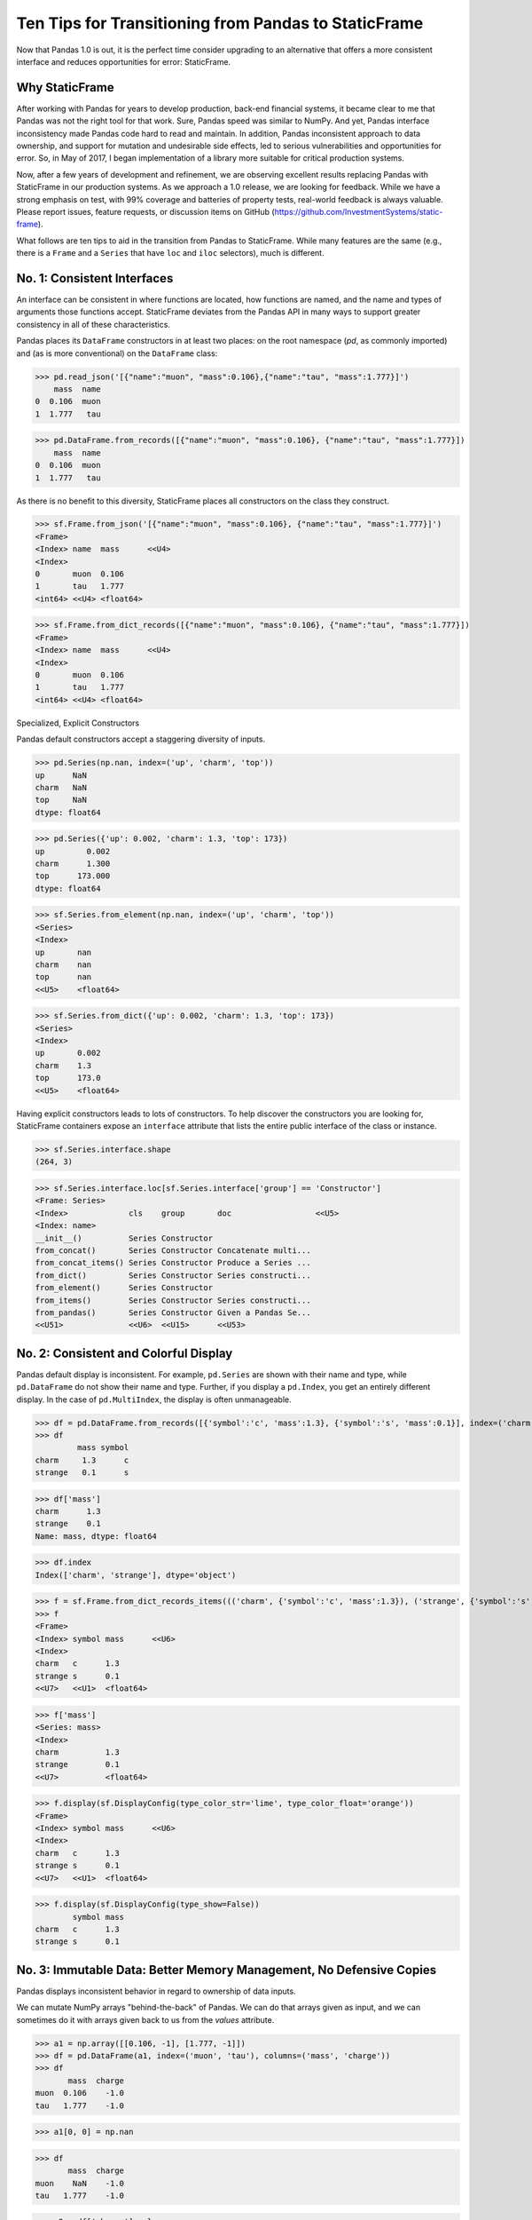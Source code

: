


Ten Tips for Transitioning from Pandas to StaticFrame
=============================================================

Now that Pandas 1.0 is out, it is the perfect time consider upgrading to an alternative that offers a more consistent interface and reduces opportunities for error: StaticFrame.


Why StaticFrame
______________________

After working with Pandas for years to develop production, back-end financial systems, it became clear to me that Pandas was not the right tool for that work. Sure, Pandas speed was similar to NumPy. And yet, Pandas interface inconsistency made Pandas code hard to read and maintain. In addition, Pandas inconsistent approach to data ownership, and support for mutation and undesirable side effects, led to serious vulnerabilities and opportunities for error. So, in May of 2017, I began implementation of a library more suitable for critical production systems.

Now, after a few years of development and refinement, we are observing excellent results replacing Pandas with StaticFrame in our production systems. As we approach a 1.0 release, we are looking for feedback. While we have a strong emphasis on test, with 99% coverage and batteries of property tests, real-world feedback is always valuable. Please report issues, feature requests, or discussion items on GitHub (https://github.com/InvestmentSystems/static-frame).

What follows are ten tips to aid in the transition from Pandas to StaticFrame. While many features are the same (e.g., there is a ``Frame`` and a ``Series`` that have ``loc`` and ``iloc`` selectors), much is different.


No. 1: Consistent Interfaces
______________________________________


An interface can be consistent in where functions are located, how functions are named, and the name and types of arguments those functions accept. StaticFrame deviates from the Pandas API in many ways to support greater consistency in all of these characteristics.


Pandas places its ``DataFrame`` constructors in at least two places: on the root namespace (`pd`, as commonly imported) and (as is more conventional) on the ``DataFrame`` class:


>>> pd.read_json('[{"name":"muon", "mass":0.106},{"name":"tau", "mass":1.777}]')
    mass  name
0  0.106  muon
1  1.777   tau

>>> pd.DataFrame.from_records([{"name":"muon", "mass":0.106}, {"name":"tau", "mass":1.777}])
    mass  name
0  0.106  muon
1  1.777   tau


As there is no benefit to this diversity, StaticFrame places all constructors on the class they construct.


>>> sf.Frame.from_json('[{"name":"muon", "mass":0.106}, {"name":"tau", "mass":1.777}]')
<Frame>
<Index> name  mass      <<U4>
<Index>
0       muon  0.106
1       tau   1.777
<int64> <<U4> <float64>

>>> sf.Frame.from_dict_records([{"name":"muon", "mass":0.106}, {"name":"tau", "mass":1.777}])
<Frame>
<Index> name  mass      <<U4>
<Index>
0       muon  0.106
1       tau   1.777
<int64> <<U4> <float64>




Specialized, Explicit Constructors

Pandas default constructors accept a staggering diversity of inputs.


>>> pd.Series(np.nan, index=('up', 'charm', 'top'))
up      NaN
charm   NaN
top     NaN
dtype: float64

>>> pd.Series({'up': 0.002, 'charm': 1.3, 'top': 173})
up         0.002
charm      1.300
top      173.000
dtype: float64



>>> sf.Series.from_element(np.nan, index=('up', 'charm', 'top'))
<Series>
<Index>
up       nan
charm    nan
top      nan
<<U5>    <float64>

>>> sf.Series.from_dict({'up': 0.002, 'charm': 1.3, 'top': 173})
<Series>
<Index>
up       0.002
charm    1.3
top      173.0
<<U5>    <float64>



Having explicit constructors leads to lots of constructors. To help discover the constructors you are looking for, StaticFrame containers expose an ``interface`` attribute that lists the entire public interface of the class or instance.


>>> sf.Series.interface.shape
(264, 3)


>>> sf.Series.interface.loc[sf.Series.interface['group'] == 'Constructor']
<Frame: Series>
<Index>             cls    group       doc                  <<U5>
<Index: name>
__init__()          Series Constructor
from_concat()       Series Constructor Concatenate multi...
from_concat_items() Series Constructor Produce a Series ...
from_dict()         Series Constructor Series constructi...
from_element()      Series Constructor
from_items()        Series Constructor Series constructi...
from_pandas()       Series Constructor Given a Pandas Se...
<<U51>              <<U6>  <<U15>      <<U53>





No. 2: Consistent and Colorful Display
___________________________________________


Pandas default display is inconsistent. For example, ``pd.Series`` are shown with their name and type, while ``pd.DataFrame`` do not show their name and type. Further, if you display a ``pd.Index``, you get an entirely different display. In the case of ``pd.MultiIndex``, the display is often unmanageable.

>>> df = pd.DataFrame.from_records([{'symbol':'c', 'mass':1.3}, {'symbol':'s', 'mass':0.1}], index=('charm', 'strange'))
>>> df
         mass symbol
charm     1.3      c
strange   0.1      s

>>> df['mass']
charm      1.3
strange    0.1
Name: mass, dtype: float64

>>> df.index
Index(['charm', 'strange'], dtype='object')





>>> f = sf.Frame.from_dict_records_items((('charm', {'symbol':'c', 'mass':1.3}), ('strange', {'symbol':'s', 'mass':0.1})))
>>> f
<Frame>
<Index> symbol mass      <<U6>
<Index>
charm   c      1.3
strange s      0.1
<<U7>   <<U1>  <float64>

>>> f['mass']
<Series: mass>
<Index>
charm          1.3
strange        0.1
<<U7>          <float64>



>>> f.display(sf.DisplayConfig(type_color_str='lime', type_color_float='orange'))
<Frame>
<Index> symbol mass      <<U6>
<Index>
charm   c      1.3
strange s      0.1
<<U7>   <<U1>  <float64>



>>> f.display(sf.DisplayConfig(type_show=False))
        symbol mass
charm   c      1.3
strange s      0.1




No. 3: Immutable Data: Better Memory Management, No Defensive Copies
___________________________________________________________________________________


Pandas displays inconsistent behavior in regard to ownership of data inputs.


We can mutate NumPy arrays "behind-the-back" of Pandas. We can do that arrays given as input, and we can sometimes do it with arrays given back to us from the `values` attribute.

>>> a1 = np.array([[0.106, -1], [1.777, -1]])
>>> df = pd.DataFrame(a1, index=('muon', 'tau'), columns=('mass', 'charge'))
>>> df
       mass  charge
muon  0.106    -1.0
tau   1.777    -1.0

>>> a1[0, 0] = np.nan

>>> df
       mass  charge
muon    NaN    -1.0
tau   1.777    -1.0



>>> a2 = df['charge'].values
>>> a2
array([-1., -1.])
>>> a2[1] = np.nan


>>> df
       mass  charge
muon    NaN    -1.0
tau   1.777     NaN






With StaticFrame, mutation is never allowed, either via StaticFrame containers, or via direct access to underlying arrays.


>>> f = sf.Frame.from_dict_records_items((('charm', {'symbol':'c', 'mass':1.3}), ('strange', {'symbol':'s', 'mass':0.1})))


>>> f.loc['charm', 'mass'] = np.nan
Traceback (most recent call last):
  File "<console>", line 1, in <module>
TypeError: 'InterfaceGetItem' object does not support item assignment

>>> f['mass'].values[1] = 100
Traceback (most recent call last):
  File "<console>", line 1, in <module>
ValueError: assignment destination is read-only


Renaming, or relabeling, or similar operations do not have to copy underlying data, and are thus fast, light-weight operations.

>>> f.rename('fermion')
<Frame: fermion>
<Index>          symbol mass      <<U6>
<Index>
charm            c      1.3
strange          s      0.1
<<U7>            <<U1>  <float64>



Horizontal (axis 1) concatenation, if indices align, can be done without copying data.


>>> s = sf.Series.from_dict(dict(charm=0.666, strange=-0.333), name='charge')

>>> sf.Frame.from_concat((f, s), axis=1)
<Frame>
<Index> symbol mass      charge    <<U6>
<Index>
charm   c      1.3       0.666
strange s      0.1       -0.333
<<U7>   <<U1>  <float64> <float64>





No. 4: Assignment is a Function; Assignment Preserves Types
_____________________________________________________________


While Pandas permits arbitrary assignment, it does not manage the types of mutated arrays, resulting in some undesirable bahavior, such as assigning a float into an integer `pd.Series`.

>>> s = pd.Series((-1, -1), index=('tau', 'down'))
>>> s
tau    -1
down   -1
dtype: int64
>>> s['down'] = -0.333
>>> s
tau    -1
down    0
dtype: int64



With StaticFrame, assignment is a function that returns a new object, and evaluates types to insure that the resultant array can contain the assigned value.


>>> s = sf.Series((-1, -1), index=('tau', 'down'))
>>> s
<Series>
<Index>
tau      -1
down     -1
<<U4>    <int64>

>>> s.assign['down'](-0.333)
<Series>
<Index>
tau      -1.0
down     -0.333
<<U4>    <float64>



Assignment on a ``Frame`` works the same way. Yet, as data structure that contains heterogeneous types of columnar data, assignment only mutates what needs to change, reusing unchanged columns without copying data.


>>> f = sf.Frame.from_dict_records_items((('charm', {'charge':0.666, 'mass':1.3}), ('strange', {'charge':-0.333, 'mass':0.1})))

>>> f
<Frame>
<Index> charge    mass      <<U6>
<Index>
charm   0.666     1.3
strange -0.333    0.1
<<U7>   <float64> <float64>


>>> f.loc['charm', 'charge']
0.666

>>> f.assign.loc['charm', 'charge'](Fraction(2, 3))
<Frame>
<Index> charge   mass      <<U6>
<Index>
charm   2/3      1.3
strange -0.333   0.1
<<U7>   <object> <float64>




No. 5: Iterators are for Iterating and Function Application
________________________________________________________________

Pandas has separate functions for iterating and function application, even though function application requires iteration.

For example, Pandas has ``DataFrame.iteritems``, ``DataFrame.iterrows``, ``DataFrame.itertuples``, ``DataFrame.groupby`` for iteration, and ``DataFrame.apply`` and ``DataFrame.applymap`` for function application.

StaticFrame avoids this complexity by exposing, on all iterators, ``apply`` (for functions) and various functions for using mapping types (such as ``map_any`` and ``map_fill``).




>>> f = sf.Frame.from_records((('muon', 0.106, -1.0, 'lepton'), ('tau', 1.777, -1.0, 'lepton'), ('charm', 1.3, 0.666, 'quark'), ('strange', 0.1, -0.333, 'quark')), columns=('name', 'mass', 'charge', 'type'))
>>> f
<Frame>
<Index> name    mass      charge    type   <<U6>
<Index>
0       muon    0.106     -1.0      lepton
1       tau     1.777     -1.0      lepton
2       charm   1.3       0.666     quark
3       strange 0.1       -0.333    quark
<int64> <<U7>   <float64> <float64> <<U6>


>>> f = f.set_index('name', drop=True)
>>> f
<Frame>
<Index>       mass      charge    type   <<U6>
<Index: name>
muon          0.106     -1.0      lepton
tau           1.777     -1.0      lepton
charm         1.3       0.666     quark
strange       0.1       -0.333    quark
<<U7>         <float64> <float64> <<U6>



So we can iterate over elements in a ``Series`` with ``iter_element()``.

>>> tuple(f['type'].iter_element())
('lepton', 'lepton', 'quark', 'quark')


We can reuse the same iterator to do function application, simply by using the ``apply`` method.

>>> f['type'].iter_element().apply(lambda e: e.upper())
<Series>
<Index>
muon     LEPTON
tau      LEPTON
charm    QUARK
strange  QUARK
<<U7>    <<U6>





The same design is applied to ``Frame``.


>>> f.iter_element().apply(lambda e: str(e).rjust(8, '_'))
<Frame>
<Index>       mass     charge   type     <<U6>
<Index: name>
muon          ___0.106 ____-1.0 __lepton
tau           ___1.777 ____-1.0 __lepton
charm         _____1.3 ___0.666 ___quark
strange       _____0.1 __-0.333 ___quark
<<U7>         <object> <object> <object>



For axis (row or column) iterators, we supply an axis argument to determine the inputs into the function. We can choose how to represent the axis values, either as an array, a ``NamedTuple``, or a ``Series``.

For example, to apply a function to columns, we can do the following.

>>> f[['mass', 'charge']].iter_array(axis=0).apply(np.sum)
<Series>
<Index>
mass     3.283
charge   -1.667
<<U6>    <float64>


If we need key, value pairs for each function application, we can use the corresponding iterator that returns items pairs.

>>> f.iter_array_items(axis=0).apply(lambda k, v: v.sum() if k != 'type' else np.nan)
<Series>
<Index>
mass     3.283
charge   -1.667
type     nan
<<U6>    <float64>


To apply a function to each row, we can do the following.

>>> f.iter_series(axis=1).apply(lambda s: s['mass'] > 1 and s['type'] == 'quark')
<Series>
<Index>
muon     False
tau      False
charm    True
strange  False
<<U7>    <bool>


Group iteration works exactly the same way.

>>> f.iter_group('type').apply(lambda f: f['mass'].mean())
<Series>
<Index>
lepton   0.9415
quark    0.7000000000000001
<<U6>    <float64>
>>>




No. 6: Strict, Grow-Only Frames
_____________________________________________

A common use of ``pd.DataFrame`` is to load initial data, then produce derived data by adding additional columns. ``StaticFrame`` makes this approach less vulnerable to error by using strict, grow-only tables called ``FrameGO``.


>>> f = sf.FrameGO.from_records(((0.106, -1.0, 'lepton'), (1.777, -1.0, 'lepton'), (1.3, 0.666, 'quark'), (0.1, -0.333, 'quark')), columns=('mass', 'charge', 'type'), index=('muon', 'tau', 'charm', 'strange'))

>>> f['positive'] = f['charge'] > 0

>>> f
<FrameGO>
<IndexGO> mass      charge    type   positive <<U8>
<Index>
muon      0.106     -1.0      lepton False
tau       1.777     -1.0      lepton False
charm     1.3       0.666     quark  True
strange   0.1       -0.333    quark  False





No 7: Typed Datetime Indices: Everything is not a Nanosecond
__________________________________________________________________

Pandas models every date or timestamp as a NumPy nanosecond ``datetime64`` object, regardless if nanosecond resolution is needed or practical. This has the amusing side effect of creating a "Y2262 problem": not permitting dates beyond 2262-04-11.


>>> pd.date_range('1980', '2262-04-11')
DatetimeIndex(['1980-01-01', '1980-01-02', '1980-01-03', '1980-01-04',
               '1980-01-05', '1980-01-06', '1980-01-07', '1980-01-08',
               '1980-01-09', '1980-01-10',
               ...
               '2262-04-02', '2262-04-03', '2262-04-04', '2262-04-05',
               '2262-04-06', '2262-04-07', '2262-04-08', '2262-04-09',
               '2262-04-10', '2262-04-11'],
              dtype='datetime64[ns]', length=103100, freq='D')


>>> pd.date_range('1980', '2262-04-12')
Traceback (most recent call last):
  File "<console>", line 1, in <module>
  File "/home/ariza/.env37/lib/python3.7/site-packages/pandas/core/indexes/datetimes.py", line 2749, in date_range
    closed=closed, **kwargs)
  File "/home/ariza/.env37/lib/python3.7/site-packages/pandas/core/indexes/datetimes.py", line 381, in __new__
    ambiguous=ambiguous)
  File "/home/ariza/.env37/lib/python3.7/site-packages/pandas/core/indexes/datetimes.py", line 479, in _generate
    end = Timestamp(end)
  File "pandas/_libs/tslibs/timestamps.pyx", line 644, in pandas._libs.tslibs.timestamps.Timestamp.__new__
  File "pandas/_libs/tslibs/conversion.pyx", line 275, in pandas._libs.tslibs.conversion.convert_to_tsobject
  File "pandas/_libs/tslibs/conversion.pyx", line 470, in pandas._libs.tslibs.conversion.convert_str_to_tsobject
  File "pandas/_libs/tslibs/conversion.pyx", line 439, in pandas._libs.tslibs.conversion.convert_str_to_tsobject
  File "pandas/_libs/tslibs/np_datetime.pyx", line 121, in pandas._libs.tslibs.np_datetime.check_dts_bounds
pandas._libs.tslibs.np_datetime.OutOfBoundsDatetime: Out of bounds nanosecond timestamp: 2262-04-12 00:00:00



As date/time indices are often used for things much larger than nanoseconds, such as years and dates, StaticFrame offers fixed diverse, typed datetime indices. This permits more explicit usage, and avoids the "Y2262 problem".


>>> sf.IndexYear.from_year_range(1980, 3000)
<IndexYear>
1980
1981
1982
1983
1984
1985
1986
1987
1988
1989
1990
1991
1992
1993
1994
1995
...
2985
2986
2987
2988
2989
2990
2991
2992
2993
2994
2995
2996
2997
2998
2999
3000
<datetime64[Y]>



>>> sf.IndexDate.from_year_range(1980, 3000)
<IndexDate>
1980-01-01
1980-01-02
1980-01-03
1980-01-04
1980-01-05
1980-01-06
1980-01-07
1980-01-08
1980-01-09
1980-01-10
1980-01-11
1980-01-12
1980-01-13
1980-01-14
1980-01-15
1980-01-16
...
3000-12-16
3000-12-17
3000-12-18
3000-12-19
3000-12-20
3000-12-21
3000-12-22
3000-12-23
3000-12-24
3000-12-25
3000-12-26
3000-12-27
3000-12-28
3000-12-29
3000-12-30
3000-12-31
<datetime64[D]>




No. 8: Well-behaved Hierarchical Indices
___________________________________________


>>> df = pd.DataFrame.from_records([('muon', 0.106, -1.0, 'lepton'), ('tau', 1.777, -1.0, 'lepton'), ('charm', 1.3, 0.666, 'quark'), ('strange', 0.1, -0.333, 'quark')], columns=('name', 'mass', 'charge', 'type'))
>>> df.set_index(['type', 'name'], inplace=True)
>>> df
                 mass  charge
type   name
lepton muon     0.106  -1.000
       tau      1.777  -1.000
quark  charm    1.300   0.666
       strange  0.100  -0.333


Pandas sometimes reduces the `pd.MultiIndex` to a normal Index, sometimes does not.

>>> df.loc['quark']
         mass  charge
name
charm     1.3   0.666
strange   0.1  -0.333

>>> df.iloc[2:]
               mass  charge
type  name
quark charm     1.3   0.666
      strange   0.1  -0.333


Note also that, even after selection, the index object surprisingly retains information from the original ``IndexMulti``.

>>> df.iloc[2:].index
MultiIndex(levels=[['lepton', 'quark'], ['charm', 'muon', 'strange', 'tau']],
           labels=[[1, 1], [0, 2]],
           names=['type', 'name'])





With an ``pd.IndexMulti``, Pandas sometimes uses the second argument in a `loc` selection to refer to the columns.

>>> df.loc['lepton', 'mass']
name
muon    0.106
tau     1.777
Name: mass, dtype: float64


But other times uses the second argument in a `loc` selection to refer to inner levels of the ``MultiIndex``.


>>> df.loc['lepton', 'tau']
mass      1.777
charge   -1.000
Name: (lepton, tau), dtype: float64





StaticFrame's ``IndexHierarchy`` are built for ``Index`` objects and offer more consistent behavior.



>>> f = sf.Frame.from_records((('muon', 0.106, -1.0, 'lepton'), ('tau', 1.777, -1.0, 'lepton'), ('charm', 1.3, 0.666, 'quark'), ('strange', 0.1, -0.333, 'quark')), columns=('name', 'mass', 'charge', 'type'))


>>> f = f.set_index_hierarchy(('type', 'name'), drop=True)
<Frame>
<Index>                                    mass      charge    <<U6>
<IndexHierarchy: ('type', 'name')>
lepton                             muon    0.106     -1.0
lepton                             tau     1.777     -1.0
quark                              charm   1.3       0.666
quark                              strange 0.1       -0.333
<<U7>                              <<U7>   <float64> <float64>





A selection never automatically reduces the ``IndexHierarchy`` to an ``Index``. If reduction is needed, the ``Frame.relabel_drop_level()`` can be used (without copying underlying data).


>>> f.loc[sf.HLoc['quark']]
<Frame>
<Index>                                    mass      charge    <<U6>
<IndexHierarchy: ('type', 'name')>
quark                              charm   1.3       0.666
quark                              strange 0.1       -0.333
<<U7>                              <<U7>   <float64> <float64>

>>> f.iloc[2:]
<Frame>
<Index>                                    mass      charge    <<U6>
<IndexHierarchy: ('type', 'name')>
quark                              charm   1.3       0.666
quark                              strange 0.1       -0.333
<<U7>                              <<U7>   <float64> <float64>

>>> f.iloc[2:].relabel_drop_level(1)
<Frame>
<Index> mass      charge    <<U6>
<Index>
charm   1.3       0.666
strange 0.1       -0.333
<<U7>   <float64> <float64>


Mixing Selection Types with HLoc and ILoc


StaticFrame is consistent in what ``loc`` arguments mean: the first argument is a row selector, the second argument is a column selector. For selection within an ``IndexHierarchy`` found on either or both rows and columns, the ``sf.HLoc`` selector modifier is used.



>>> f.loc[sf.HLoc['lepton'], 'mass']
<Series: mass>
<IndexHierarchy: ('type', 'name')>
lepton                             muon  0.106
lepton                             tau   1.777
<<U6>                              <<U6> <float64>


>>> f.loc[sf.HLoc['lepton', 'tau']]
<Series: ('lepton', 'tau')>
<Index>
mass                        1.777
charge                      -1.0
<<U6>                       <float64>





No. 9: Indices are Always Unique
_______________________________________________





No. 10: There and Back Again to Pandas
_____________________________

StaticFrame is designed to work in environments side-by-side with Pandas. Going back and forth is made possible with specialized constructors and exporters, such as ``Frame.from_pandas`` or ``Series.to_pandas``.


>>> df = pd.DataFrame.from_records([('muon', 0.106, -1.0, 'lepton'), ('tau', 1.777, -1.0, 'lepton'), ('charm', 1.3, 0.666, 'quark'), ('strange', 0.1, -0.333, 'quark')], columns=('name', 'mass', 'charge', 'type'))
>>> df
      name   mass  charge    type
0     muon  0.106  -1.000  lepton
1      tau  1.777  -1.000  lepton
2    charm  1.300   0.666   quark
3  strange  0.100  -0.333   quark

>>> sf.Frame.from_pandas(df)
<Frame>
<Index> name     mass      charge    type     <object>
<Index>
0       muon     0.106     -1.0      lepton
1       tau      1.777     -1.0      lepton
2       charm    1.3       0.666     quark
3       strange  0.1       -0.333    quark
<int64> <object> <float64> <float64> <object>



>>> s = sf.Series.from_dict({'up': 0.002, 'charm': 1.3, 'top': 173})
>>> s
<Series>
<Index>
up       0.002
charm    1.3
top      173.0
<<U5>    <float64>
>>> s.to_pandas()
up         0.002
charm      1.300
top      173.000
dtype: float64


